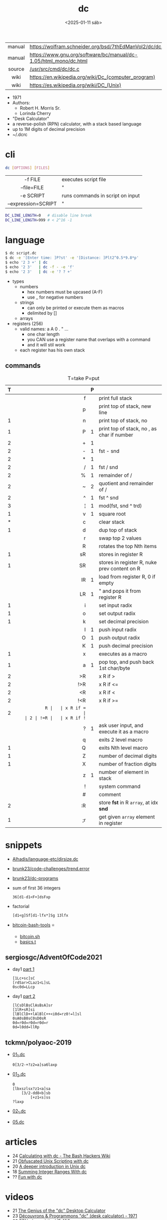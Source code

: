 #+TITLE: dc
#+DATE: <2025-01-11 sáb>

|--------+------------------------------------------------------------------|
|  <c>   |                                                                  |
| manual | https://wolfram.schneider.org/bsd/7thEdManVol2/dc/dc.html        |
| manual | https://www.gnu.org/software/bc/manual/dc-1.05/html_mono/dc.html |
| source | [[https://github.com/dspinellis/unix-history-repo/blob/Research-V7-Snapshot-Development/usr/src/cmd/dc/dc.c][/usr/src/cmd/dc/dc.c]]                                             |
|  wiki  | https://en.wikipedia.org/wiki/Dc_(computer_program)              |
|  wiki  | https://es.wikipedia.org/wiki/DC_(Unix)                          |
|--------+------------------------------------------------------------------|

- 1971
- Authors:
  - Robert H. Morris Sr.
  - Lorinda Cherry
- "Desk Calculator"
- a reverse-polish (RPN) calculator, with a stack based language
- up to 1M digits of decimal precision
- ~/.dcrc

* cli

#+begin_src sh
  dc [OPTIONS] [FILES]
#+end_src

|---------------------+----------------------------------|
|         <c>         |                                  |
|       -f FILE       | executes script file             |
|     --file=FILE     | "                                |
|      -e SCRIPT      | runs commands in script on input |
| --expression=SCRIPT | "                                |
|---------------------+----------------------------------|

#+begin_src sh
  DC_LINE_LENGTH=0   # disable line break
  DC_LINE_LENGTH=999 # < 2^16 -1
#+end_src

* language

#+begin_src sh
  $ dc script.dc
  $ dc -e '[Enter time: ]P?st' -e '[Distance: ]Plt2^0.5*9.8*p'
  $ echo '2 3 +' | dc
  $ echo '2 3'   | dc -f - -e 'f'
  $ echo '2 3'   | dc -e '? ? +'
#+end_src

- types
  - numbers
    - hex numbers must be upcased (A-F)
    - use _ for negative numbers
  - strings
    - can only be printed or execute them as macros
    - delimited by []
  - arrays

- registers (256)
  - valid names: a A 0 . " ...
    - one char length
    - you CAN use a register name that overlaps with a command
    - and it will stil work
  - each register has his own stack

** commands

#+CAPTION: T=take P=put
|---+-----+---+----------------------------------------------|
|   | <r> |   |                                              |
| T |     | P |                                              |
|---+-----+---+----------------------------------------------|
|   |   f |   | print full stack                             |
|   |   p |   | print top of stack, new line                 |
| 1 |   n |   | print top of stack, no \n                    |
| 1 |   P | 1 | print top of stack, no \n, as char if number |
|---+-----+---+----------------------------------------------|
| 2 |   + | 1 |                                              |
| 2 |   - | 1 | fst - snd                                    |
| 2 |   * | 1 |                                              |
| 2 |   / | 1 | fst / snd                                    |
| 2 |   % | 1 | remainder of /                               |
| 2 |   ~ | 2 | quotient and remainder of /                  |
| 2 |   ^ | 1 | fst ^ snd                                    |
| 3 |   ¦ | 1 | mod(fst, snd ^ trd)                          |
| 1 |   v | 1 | square root                                  |
|---+-----+---+----------------------------------------------|
| * |   c |   | clear stack                                  |
| 1 |   d |   | dup top of stack                             |
|   |   r |   | swap top 2 values                            |
|   |   R |   | rotates the top Nth items                    |
|---+-----+---+----------------------------------------------|
| 1 |  sR |   | stores in register R                         |
| 1 |  SR |   | stores in register R, nuke prev content on R |
|   |  lR | 1 | load from register R, 0 if empty             |
|   |  LR | 1 | " and pops it from register R                |
|---+-----+---+----------------------------------------------|
| 1 |   i |   | set input radix                              |
| 1 |   o |   | set output radix                             |
| 1 |   k |   | set decimal precision                        |
|   |   I | 1 | push input radix                             |
|   |   O | 1 | push output radix                            |
|   |   K | 1 | push decimal precision                       |
|---+-----+---+----------------------------------------------|
| 1 |   x |   | executes as a macro                          |
| 1 |   a | 1 | pop top, and push back 1st char/byte         |
| 2 |  >R |   | x R if >                                     |
| 2 | !>R |   | x R if <=                                    |
| 2 |  <R |   | x R if <                                     |
| 2 | !<R |   | x R if >=                                    |
| 2 |  =R |   | x R if =                                     |
| 2 | !=R |   | x R if !=                                    |
|   |   ? | 1 | ask user input, and execute it as a macro    |
|   |   q |   | exits 2 level macro                          |
| 1 |   Q |   | exits Nth level macro                        |
|---+-----+---+----------------------------------------------|
| 1 |   Z |   | number of decimal digits                     |
| 1 |   X |   | number of fraction digits                    |
|   |   z | 1 | number of element in stack                   |
|---+-----+---+----------------------------------------------|
|   |   ! |   | system command                               |
|   |   # |   | comment                                      |
| 2 |  :R |   | store *fst* in R =array=, at idx *snd*       |
| 1 |  ;r |   | get given =array= element in register        |
|---+-----+---+----------------------------------------------|
* snippets

- [[https://github.com/Alhadis/language-etc/blob/1455feb6de582239b67e8bbde8086569db377e3d/samples/dirsize.dc][Alhadis/language-etc/dirsize.dc]]
- [[https://github.com/brunk23/code-challenges/blob/7b7afc5088142102ce9610cbda7bac5cd9583829/trend.error][brunk23/code-challenges/trend.error]]
- [[https://github.com/brunk23/dc-programs][brunk23/dc-programs]]
- sum of first 36 integers
  #+begin_src
  36[d1-d1<F+]dsFxp
  #+end_src
- factorial
  #+begin_src
  [d1<g]Sf[d1-lfx*]Sg 13lfx
  #+end_src
- [[https://github.com/grondilu/bitcoin-bash-tools/][bitcoin-bash-tools]] ⭐
  - [[https://github.com/grondilu/bitcoin-bash-tools/blob/master/bitcoin.sh][bitcoin.sh]]
  - [[https://github.com/grondilu/bitcoin-bash-tools/blob/master/t/basics.t][basics.t]]

** sergiosgc/AdventOfCode2021

- day1 [[https://github.com/sergiosgc/AdventOfCode2021/blob/main/src/day01/one.dc][part 1]]
  #+begin_src
  [1Lc+sc]sC
  [rdSar>CLaz1<L]sL
  0sc0d=LLcp
  #+end_src
- day1 [[https://github.com/sergiosgc/AdventOfCode2021/blob/main/src/day01/two.dc][part 2]]
  #+begin_src
  [lCsDlBsClAsBsA]sr
  [1lR+sR]si
  [lBlClD++lAlBlC++<i0d=rz0!=l]sl
  0sA0sB0sC0sD0sR
  0d=r0d=r0d=r0d=r
  0d=l0dd=llRp
  #+end_src

** tckmn/polyaoc-2019

- [[https://github.com/tckmn/polyaoc-2019/blob/master/01/dc/01_1.dc][01_1.dc]]
  #+begin_src
    0[3/2-+?z2=a]sa6laxp
  #+end_src
- [[https://github.com/tckmn/polyaoc-2019/blob/master/01/dc/01_2.dc][01_2.dc]]
  #+begin_src
    0
    [lbxszlsx?z1<a]sa
        [3/2-dd8<b]sb
            [+z1<s]ss
    ?laxp
  #+end_src
- [[https://github.com/tckmn/polyaoc-2019/blob/master/02/dc/02_1.dc][02_1.dc]]
- [[https://github.com/tckmn/polyaoc-2019/blob/master/05/dc/05.dc][05.dc]]

* articles

- 24 [[https://bash-hackers.gabe565.com/howto/calculate-dc/][Calculating with dc - The Bash Hackers Wiki]]
- 21 [[https://psychocod3r.wordpress.com/2021/05/08/obfuscated-unix-scripting-with-dc/][Obfuscated Unix Scripting with dc]]
- 20 [[http://web.archive.org/web/20200607102626/https://ben165.github.io/unix_dc/index.html][A deeper introduction in Unix dc]]
- 18 [[https://eklitzke.org/summing-integer-ranges-with-dc][Summing Integer Ranges With dc]]
- ?? [[https://cs.unh.edu/~charpov/dc.html][Fun with dc]]

* videos

- 21 [[https://www.youtube.com/watch?v=WxCP8oHq_Ss][The Genius of the "dc" Desktop Calculator]]
- 23 [[https://www.youtube.com/watch?v=MDENRcTWDSY][Découvrons & Programmons "dc" (desk calculator) - 1971]]
- 23 [[https://www.youtube.com/watch?v=9M8sQrrS_f8][RPN, dc, and the HP-12C]]

* implementations

- Rust https://github.com/wfraser/dc4
- C https://git.gavinhoward.com/gavin/bc
- C (expanded) https://github.com/akjmicro/dclang
